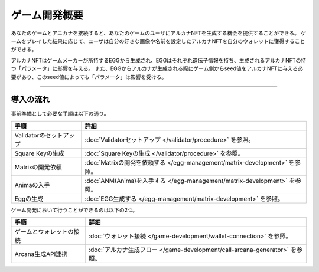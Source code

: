###########################
ゲーム開発概要
###########################


あなたのゲームとアニカナを接続すると、あなたのゲームのユーザにアルカナNFTを生成する機会を提供することができる。
ゲームをプレイした結果に応じて、ユーザは自分の好きな画像や名前を設定したアルカナNFTを自分のウォレットに獲得することができる。

アルカナNFTはゲームメーカーが所持するEGGから生成され、EGGはそれぞれ遺伝子情報を持ち、生成されるアルカナNFTの持つ「パラメータ」に影響を与える。
また、EGGからアルカナが生成される際にゲーム側からseed値をアルカナNFTに与える必要があり、このseed値によっても「パラメータ」は影響を受ける。


-----------------------------------------------------------------------------------

導入の流れ
=======================================

事前準備として必要な手順は以下の通り。

.. csv-table::
    :header-rows: 1
    :align: center

    "手順", "詳細"
    "Validatorのセットアップ", ":doc:`Validatorセットアップ </validator/procedure>` を参照。"
    "Square Keyの生成", ":doc:`Square Keyの生成 </validator/procedure>` を参照。"
    "Matrixの開発依頼", ":doc:`Matrixの開発を依頼する </egg-management/matrix-development>` を参照。"
    "Animaの入手", ":doc:`ANM(Anima)を入手する </egg-management/matrix-development>` を参照。"
    "Eggの生成", ":doc:`EGG生成する </egg-management/matrix-development>` を参照。"


ゲーム開発において行うことができるのは以下の2つ。

.. csv-table::
    :header-rows: 1
    :align: center

    "手順", "詳細"
    "ゲームとウォレットの接続", ":doc:`ウォレット接続 </game-development/wallet-connection>` を参照。"
    "Arcana生成API連携", ":doc:`アルカナ生成フロー </game-development/call-arcana-generator>` を参照。"
    




